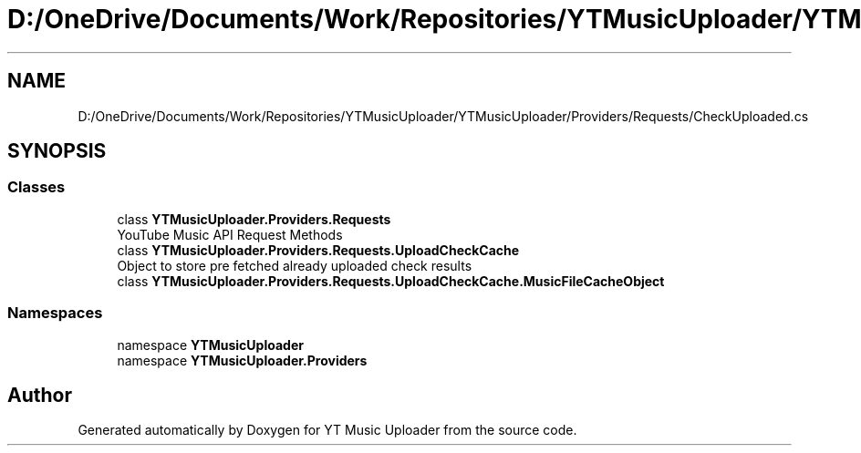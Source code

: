 .TH "D:/OneDrive/Documents/Work/Repositories/YTMusicUploader/YTMusicUploader/Providers/Requests/CheckUploaded.cs" 3 "Sat Aug 29 2020" "YT Music Uploader" \" -*- nroff -*-
.ad l
.nh
.SH NAME
D:/OneDrive/Documents/Work/Repositories/YTMusicUploader/YTMusicUploader/Providers/Requests/CheckUploaded.cs
.SH SYNOPSIS
.br
.PP
.SS "Classes"

.in +1c
.ti -1c
.RI "class \fBYTMusicUploader\&.Providers\&.Requests\fP"
.br
.RI "YouTube Music API Request Methods "
.ti -1c
.RI "class \fBYTMusicUploader\&.Providers\&.Requests\&.UploadCheckCache\fP"
.br
.RI "Object to store pre fetched already uploaded check results "
.ti -1c
.RI "class \fBYTMusicUploader\&.Providers\&.Requests\&.UploadCheckCache\&.MusicFileCacheObject\fP"
.br
.in -1c
.SS "Namespaces"

.in +1c
.ti -1c
.RI "namespace \fBYTMusicUploader\fP"
.br
.ti -1c
.RI "namespace \fBYTMusicUploader\&.Providers\fP"
.br
.in -1c
.SH "Author"
.PP 
Generated automatically by Doxygen for YT Music Uploader from the source code\&.
